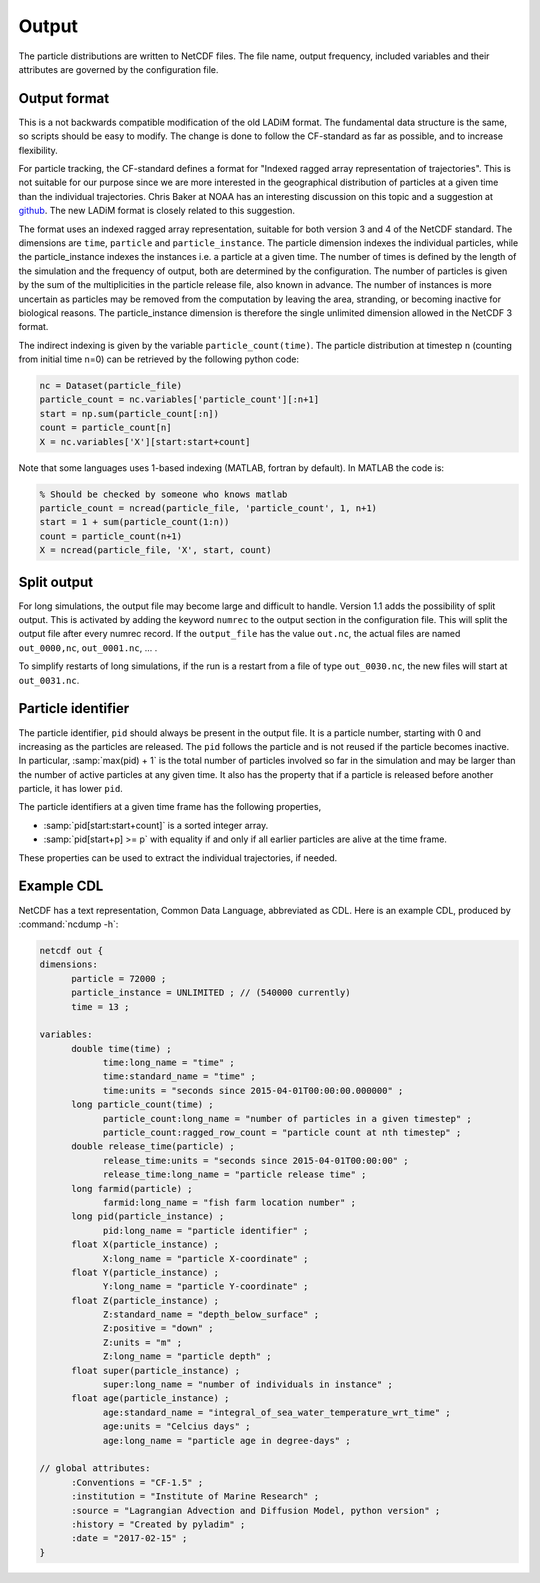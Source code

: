 Output
======

The particle distributions are written to NetCDF files. The file name, output frequency, included variables and their attributes are governed by the configuration file.

Output format
-------------

This is a not backwards compatible modification of the old LADiM format. The
fundamental data structure is the same, so scripts should be easy to modify.
The change is done to follow the CF-standard as far as possible, and to
increase flexibility.

For particle tracking, the CF-standard defines a format for "Indexed ragged
array representation of trajectories". This is not suitable for our purpose
since we are more interested in the geographical distribution of particles at a
given time than the individual trajectories. Chris Baker at NOAA has an
interesting discussion on this topic and a suggestion at `github
<https://github.com/NOAA-ORR-ERD/nc_particles/blob/master/
nc_particle_standard.md>`_. The new LADiM format is closely related to this
suggestion.

The format uses an indexed ragged array representation, suitable for both
version 3 and 4 of the NetCDF standard. The dimensions are ``time``,
``particle`` and ``particle_instance``. The particle dimension indexes the
individual particles, while the particle_instance indexes the instances i.e. a
particle at a given time. The number of times is defined by the length of the
simulation and the frequency of output, both are determined by the
configuration. The number of particles is given by the sum of the
multiplicities in the particle release file, also known in advance. The number
of instances is more uncertain as particles may be removed from the computation
by leaving the area, stranding, or becoming inactive for biological reasons.
The particle_instance dimension is therefore the single unlimited dimension allowed in the NetCDF 3 format.

The indirect indexing is given by the variable ``particle_count(time)``. The
particle distribution at timestep ``n`` (counting from initial time n=0) can be
retrieved by the following python code:

.. code-block:: python

  nc = Dataset(particle_file)
  particle_count = nc.variables['particle_count'][:n+1]
  start = np.sum(particle_count[:n])
  count = particle_count[n]
  X = nc.variables['X'][start:start+count]

Note that some languages uses 1-based indexing (MATLAB, fortran by default). In
MATLAB the code is:

.. code-block:: matlab

  % Should be checked by someone who knows matlab
  particle_count = ncread(particle_file, 'particle_count', 1, n+1)
  start = 1 + sum(particle_count(1:n))
  count = particle_count(n+1)
  X = ncread(particle_file, 'X', start, count)

Split output
------------

For long simulations, the output file may become large and difficult to handle.
Version 1.1 adds the possibility of split output. This is activated by adding the keyword ``numrec`` to the output section in the configuration file. This will split the output file after every numrec record. If the ``output_file`` has the value ``out.nc``, the actual files are named ``out_0000,nc``, ``out_0001.nc``, ... .

To simplify restarts of long simulations, if the run is a restart from a file of type ``out_0030.nc``, the new files will start at ``out_0031.nc``.



Particle identifier
-------------------

The particle identifier, ``pid`` should always be present in the output file.
It is a particle number, starting with 0 and increasing as the particles are
released. The ``pid`` follows the particle and is not reused if the particle
becomes inactive.  In particular, :samp:`max(pid) + 1` is the total number of
particles involved so far in the simulation and may be larger than the number
of active particles at any given time. It also has the property that if a
particle is released before another particle, it has lower ``pid``.

The particle identifiers at a given time frame has the following properties,

* :samp:`pid[start:start+count]` is a sorted integer array.
* :samp:`pid[start+p] >= p`
  with equality if and only if all earlier particles are alive at the time
  frame.

These properties can be used to extract the individual trajectories, if needed.

Example CDL
-----------

NetCDF has a text representation, Common Data Language, abbreviated as CDL.
Here is an example CDL, produced by :command:`ncdump -h`:

.. code-block:: none

  netcdf out {
  dimensions:
        particle = 72000 ;
        particle_instance = UNLIMITED ; // (540000 currently)
        time = 13 ;

  variables:
        double time(time) ;
              time:long_name = "time" ;
              time:standard_name = "time" ;
              time:units = "seconds since 2015-04-01T00:00:00.000000" ;
        long particle_count(time) ;
              particle_count:long_name = "number of particles in a given timestep" ;
              particle_count:ragged_row_count = "particle count at nth timestep" ;
        double release_time(particle) ;
              release_time:units = "seconds since 2015-04-01T00:00:00" ;
              release_time:long_name = "particle release time" ;
        long farmid(particle) ;
              farmid:long_name = "fish farm location number" ;
        long pid(particle_instance) ;
              pid:long_name = "particle identifier" ;
        float X(particle_instance) ;
              X:long_name = "particle X-coordinate" ;
        float Y(particle_instance) ;
              Y:long_name = "particle Y-coordinate" ;
        float Z(particle_instance) ;
              Z:standard_name = "depth_below_surface" ;
              Z:positive = "down" ;
              Z:units = "m" ;
              Z:long_name = "particle depth" ;
        float super(particle_instance) ;
              super:long_name = "number of individuals in instance" ;
        float age(particle_instance) ;
              age:standard_name = "integral_of_sea_water_temperature_wrt_time" ;
              age:units = "Celcius days" ;
              age:long_name = "particle age in degree-days" ;

  // global attributes:
        :Conventions = "CF-1.5" ;
        :institution = "Institute of Marine Research" ;
        :source = "Lagrangian Advection and Diffusion Model, python version" ;
        :history = "Created by pyladim" ;
        :date = "2017-02-15" ;
  }

.. seealso::

  Module :mod:`output`
    Documentation of the :mod:`output` module.
